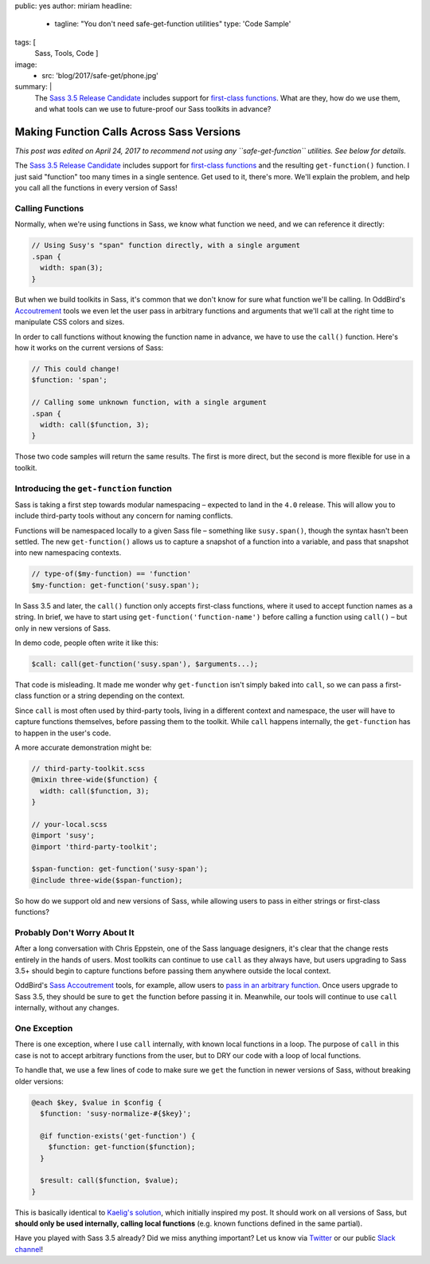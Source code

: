 public: yes
author: miriam
headline:
  - tagline: "You don't need safe-get-function utilities"
    type: 'Code Sample'
tags: [
  Sass,
  Tools,
  Code
  ]
image:
  - src: 'blog/2017/safe-get/phone.jpg'
summary: |
  The `Sass 3.5 Release Candidate`_
  includes support for
  `first-class functions`_.
  What are they,
  how do we use them,
  and what tools can we use to
  future-proof our Sass toolkits
  in advance?

  .. _Sass 3.5 Release Candidate: http://sass.logdown.com/posts/809572-sass-35-release-candidate
  .. _first-class functions: https://medium.com/@kaelig/sass-first-class-functions-6e718e2b5eb0


Making Function Calls Across Sass Versions
==========================================

*This post was edited on April 24, 2017
to recommend not using any ``safe-get-function`` utilities.
See below for details.*

The `Sass 3.5 Release Candidate`_
includes support for
`first-class functions`_
and the resulting ``get-function()`` function.
I just said "function" too many times in a single sentence.
Get used to it, there's more.
We'll explain the problem,
and help you
call all the functions
in every version of Sass!

.. _Sass 3.5 Release Candidate: http://sass.logdown.com/posts/809572-sass-35-release-candidate
.. _first-class functions: https://medium.com/@kaelig/sass-first-class-functions-6e718e2b5eb0


Calling Functions
-----------------

Normally,
when we're using functions in Sass,
we know what function we need,
and we can reference it directly:

.. code:: scss

  // Using Susy's "span" function directly, with a single argument
  .span {
    width: span(3);
  }

But when we build toolkits in Sass,
it's common that we don't know for sure
what function we'll be calling.
In OddBird's `Accoutrement`_ tools
we even let the user pass in arbitrary functions
and arguments
that we'll call at the right time
to manipulate CSS colors and sizes.

In order to call functions
without knowing the function name in advance,
we have to use the ``call()`` function.
Here's how it works
on the current versions of Sass:

.. code:: scss

  // This could change!
  $function: 'span';

  // Calling some unknown function, with a single argument
  .span {
    width: call($function, 3);
  }

Those two code samples will return the same results.
The first is more direct,
but the second is more flexible
for use in a toolkit.

.. _Accoutrement: /2017/03/07/pattern-making/


Introducing the ``get-function`` function
-----------------------------------------

Sass is taking a first step towards
modular namespacing –
expected to land in the ``4.0`` release.
This will allow you to include third-party tools
without any concern for naming conflicts.

Functions will be namespaced locally
to a given Sass file –
something like ``susy.span()``,
though the syntax hasn't been settled.
The new
``get-function()`` allows us to capture
a snapshot of a function into a variable,
and pass that snapshot into new namespacing contexts.

.. code:: scss

  // type-of($my-function) == 'function'
  $my-function: get-function('susy.span');

In Sass 3.5 and later,
the ``call()`` function only accepts
first-class functions,
where it used to accept function names as a string.
In brief,
we have to start using
``get-function('function-name')``
before calling a function using
``call()`` –
but only in new versions of Sass.

In demo code, people often write it like this:

.. code:: scss

  $call: call(get-function('susy.span'), $arguments...);

That code is misleading.
It made me wonder why ``get-function``
isn't simply baked into ``call``,
so we can pass a first-class function or a string
depending on the context.

Since ``call`` is most often used by third-party tools,
living in a different context and namespace,
the user will have to capture functions themselves,
before passing them to the toolkit.
While ``call`` happens internally,
the ``get-function`` has to happen in the user's code.

A more accurate demonstration might be:

.. code:: scss

  // third-party-toolkit.scss
  @mixin three-wide($function) {
    width: call($function, 3);
  }

  // your-local.scss
  @import 'susy';
  @import 'third-party-toolkit';

  $span-function: get-function('susy-span');
  @include three-wide($span-function);

So how do we support old and new versions of Sass,
while allowing users to pass in
either strings or first-class functions?


Probably Don't Worry About It
-----------------------------

After a long conversation with Chris Eppstein,
one of the Sass language designers,
it's clear that the change rests
entirely in the hands of users.
Most toolkits can continue to use ``call``
as they always have,
but users upgrading to Sass 3.5+
should begin to capture functions
before passing them anywhere outside the local context.

OddBird's `Sass Accoutrement`_ tools,
for example,
allow users to `pass in an arbitrary function`_.
Once users upgrade to Sass 3.5,
they should be sure to ``get`` the function
before passing it in.
Meanwhile,
our tools will continue to use ``call`` internally,
without any changes.


One Exception
-------------

There is one exception,
where I use ``call`` internally,
with known local functions in a loop.
The purpose of ``call`` in this case
is not to accept arbitrary functions from the user,
but to DRY our code with a loop of local functions.

To handle that,
we use a few lines of code
to make sure we ``get`` the function
in newer versions of Sass,
without breaking older versions:

.. code:: scss

  @each $key, $value in $config {
    $function: 'susy-normalize-#{$key}';

    @if function-exists('get-function') {
      $function: get-function($function);
    }

    $result: call($function, $value);
  }

This is basically identical to `Kaelig's solution`_,
which initially inspired my post.
It should work on all versions of Sass,
but **should only be used internally,
calling local functions**
(e.g. known functions defined in the same partial).

.. _`Kaelig's solution`: https://medium.com/@kaelig/sass-first-class-functions-6e718e2b5eb0
.. _Sass Accoutrement: /accoutrement/
.. _pass in an arbitrary function: ../07/pattern-making/


Have you played with Sass 3.5 already?
Did we miss anything important?
Let us know via `Twitter`_ or our public `Slack channel`_!

.. _Twitter: https://twitter.com/oddbird
.. _Slack Channel: http://friends.oddbird.net/
